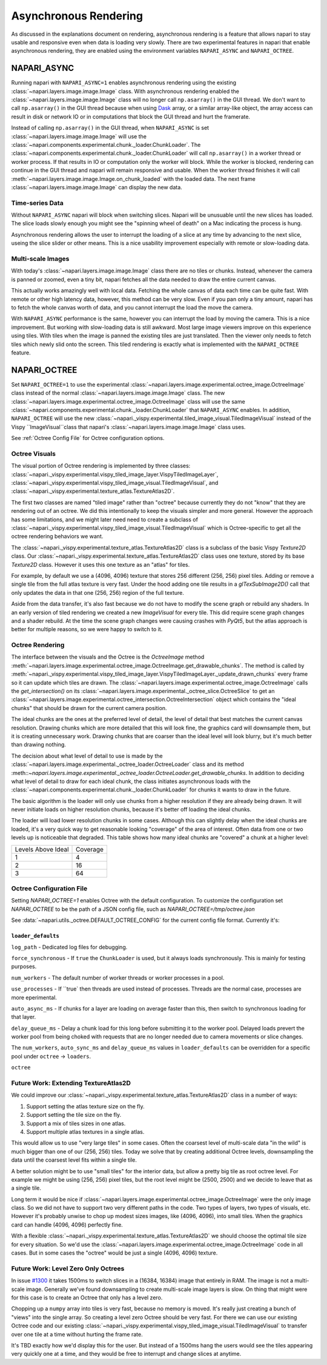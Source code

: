 .. _rendering:

Asynchronous Rendering
======================

As discussed in the explanations document on rendering, asynchronous
rendering is a feature that allows napari to stay usable and responsive
even when data is loading very slowly. There are two experimental features
in napari that enable asynchronous rendering, they are enabled using the
environment variables ``NAPARI_ASYNC`` and ``NAPARI_OCTREE``.

NAPARI_ASYNC
------------

Running napari with ``NAPARI_ASYNC=1`` enables asynchronous rendering using
the existing :class:`~napari.layers.image.image.Image` class. With
asynchronous rendering enabled the
:class:`~napari.layers.image.image.Image` class will no longer call
``np.asarray()`` in the GUI thread. We don't want to call ``np.asarray()``
in the GUI thread because when using `Dask <https://dask.org>`_  array, or
a similar array-like object, the array access can result in disk or network
IO or in computations that block the GUI thread and hurt the framerate.

Instead of calling ``np.asarray()`` in the GUI thread, when
``NAPARI_ASYNC`` is set :class:`~napari.layers.image.image.Image` will use
the :class:`~napari.components.experimental.chunk._loader.ChunkLoader`. The
:class:`~napari.components.experimental.chunk._loader.ChunkLoader` will
call ``np.asarray()`` in a worker thread or worker process. If that results
in IO or computation only the worker will block. While the worker is
blocked, rendering can continue in the GUI thread and napari will remain
responsive and usable. When the worker thread finishes it will call
:meth:`~napari.layers.image.image.Image.on_chunk_loaded` with the loaded
data. The next frame :class:`~napari.layers.image.image.Image` can display
the new data.

Time-series Data
^^^^^^^^^^^^^^^^

Without ``NAPARI_ASYNC`` napari will block when switching slices. Napari
will be unusuable until the new slices has loaded. The slice loads slowly
enough you might see the "spinning wheel of death" on a Mac indicating the
process is hung.

Asynchronous rendering allows the user to interrupt the loading of a slice
at any time by advancing to the next slice, useing the slice slider or
other means. This is a nice usability improvement especially with remote or
slow-loading data.

Multi-scale Images
^^^^^^^^^^^^^^^^^^

With today's :class:`~napari.layers.image.image.Image` class there are no
tiles or chunks. Instead, whenever the camera is panned or zoomed, even a
tiny bit, napari fetches all the data needed to draw the entire current
canvas.

This actually works amazingly well with local data. Fetching the whole
canvas of data each time can be quite fast. With remote or other high
latency data, however, this method can be very slow. Even if you pan only a
tiny amount, napari has to fetch the whole canvas worth of data, and you
cannot interrupt the load the move the camera.

With ``NAPARI_ASYNC`` performance is the same, however you can interrupt
the load by moving the camera. This is a nice improvement. But working with
slow-loading data is still awkward. Most large image viewers improve on
this experience using tiles. With tiles when the image is panned the
existing tiles are just translated. Then the viewer only needs to fetch
tiles which newly slid onto the screen. This tiled rendering is exactly
what is implemented with the ``NAPARI_OCTREE`` feature.

NAPARI_OCTREE
-------------

Set ``NAPARI_OCTREE=1`` to use the experimental
:class:`~napari.layers.image.experimental.octree_image.OctreeImage` class
instead of the normal :class:`~napari.layers.image.image.Image` class. The
new :class:`~napari.layers.image.experimental.octree_image.OctreeImage`
class will use the same
:class:`~napari.components.experimental.chunk._loader.ChunkLoader` that
``NAPARI_ASYNC`` enables. In addition, ``NAPARI_OCTREE`` will use the new
:class:`~napari._vispy.experimental.tiled_image_visual.TiledImageVisual`
instead of the Vispy ``ImageVisual``class that napari's
:class:`~napari.layers.image.image.Image` class uses.

See :ref:`Octree Config File` for Octree configuration options.


Octree Visuals
^^^^^^^^^^^^^^

The visual portion of Octree rendering is implemented by three classes:
:class:`~napari._vispy.experimental.vispy_tiled_image_layer.VispyTiledImageLayer`,
:class:`~napari._vispy.experimental.vispy_tiled_image_visual.TiledImageVisual`,
and :class:`~napari._vispy.experimental.texture_atlas.TextureAtlas2D`.

The first two classes are named "tiled image" rather than "octree" because
currently they do not "know" that they are rendering out of an octree. We
did this intentionally to keep the visuals simpler and more general.
However the approach has some limitations, and we might later need need to
create a subclass of
:class:`~napari._vispy.experimental.vispy_tiled_image_visual.TiledImageVisual`
which is Octree-specific to get all the octree rendering behaviors we want.

The :class:`~napari._vispy.experimental.texture_atlas.TextureAtlas2D` class
is a subclass of the basic Vispy `Texture2D` class. Our
:class:`~napari._vispy.experimental.texture_atlas.TextureAtlas2D` class
uses one texture, stored by its base `Texture2D` class. However it uses
this one texture as an "atlas" for tiles.

For example, by default we use a (4096, 4096) texture that stores 256
different (256, 256) pixel tiles. Adding or remove a single tile from the
full atlas texture is very fast. Under the hood adding one tile results in
a `glTexSubImage2D()` call that only updates the data in that one (256,
256) region of the full texture.

Aside from the data transfer, it's also fast because we do not have to
modify the scene graph or rebuild any shaders. In an early version of tiled
rendering we created a new `ImageVisual` for every tile. This did require
scene graph changes and a shader rebuild. At the time the scene graph
changes were causing crashes with `PyQt5`, but the atlas approach is better
for multiple reasons, so we were happy to switch to it.


Octree Rendering
^^^^^^^^^^^^^^^^
The interface between the visuals and the Octree is the `OctreeImage`
method
:meth:`~napari.layers.image.experimental.octree_image.OctreeImage.get_drawable_chunks`.
The method is called by
:meth:`~napari._vispy.experimental.vispy_tiled_image_layer.VispyTiledImageLayer._update_drawn_chunks`
every frame so it can update which tiles are drawn. The
:class:`~napari.layers.image.experimental.octree_image.OctreeImage` calls
the `get_intersection()` on its
:class:`~napari.layers.image.experimental._octree_slice.OctreeSlice` to get
an
:class:`~napari.layers.image.experimental.octree_intersection.OctreeIntersection`
object which contains the "ideal chunks" that should be drawn for the
current camera position.

The ideal chunks are the ones at the preferred level of detail, the level
of detail that best matches the current canvas resolution. Drawing chunks
which are more detailed that this will look fine, the graphics card will
downsample them, but it is creating unnecessary work. Drawing chunks that
are coarser than the ideal level will look blurry, but it's much better than
drawing nothing.

The decision about what level of detail to use is made by the
:class:`~napari.layers.image.experimental._octree_loader.OctreeLoader`
class and its method
:meth::`~napari.layers.image.experimental._octree_loader.OctreeLoader.get_drawable_chunks`.
In addition to deciding what level of detail to draw for each ideal chunk,
the class initiates asynchronous loads with the
:class:`~napari.components.experimental.chunk._loader.ChunkLoader` for
chunks it wants to draw in the future.

The basic algorithm is the loader will only use chunks from a higher
resolution if they are already being drawn. It will never initiate loads on
higher resolution chunks, because it's better off loading the ideal chunks.

The loader will load lower resolution chunks in some cases. Although this
can slightly delay when the ideal chunks are loaded, it's a very quick way
to get reasonable looking "coverage" of the area of interest. Often data
from one or two levels up is noticeable that degraded. This table shows how
many ideal chunks are "covered" a chunk at a higher level:

==================  ======
Levels Above Ideal  Coverage
------------------  ------
1                   4
2                   16
3                   64
==================  ======

Octree Configuration File
^^^^^^^^^^^^^^^^^^^^^^^^^

Setting `NAPARI_OCTREE=1` enables Octree with the default configuration. To
customize the configuration set `NAPARI_OCTREE` to be the path of a JSON
config file, such as `NAPARI_OCTREE=/tmp/octree.json`

See :data:`~napari.utils._octree.DEFAULT_OCTREE_CONFIG` for the current
config file format. Currently it's:

.. code-block:: python
    {
        "loader_defaults": {
            "log_path": None,
            "force_synchronous": False,
            "num_workers": 10,
            "use_processes": False,
            "auto_sync_ms": 30,
            "delay_queue_ms": 100,
        },
        "octree": {
            "enabled": True,
            "tile_size": 256,
            "log_path": None,
            "loaders": {
                0: {"num_workers": 10, "delay_queue_ms": 100},
                2: {"num_workers": 10, "delay_queue_ms": 0},
            },
        },
    }

``loader_defaults``
+++++++++++++++++++
``log_path`` - Dedicated log files for debugging.

``force_synchronous`` - If ``true`` the ``ChunkLoader`` is used, but it
always loads synchronously. This is mainly for testing purposes.

``num_workers`` - The default number of worker threads or worker processes
in a pool.

``use_processes`` - If ``true` then threads are used instead of processes.
Threads are the normal case, processes are more eperimental.

``auto_async_ms`` - If chunks for a layer are loading on average faster
than this, then switch to synchronous loading for that layer.

``delay_queue_ms`` - Delay a chunk load for this long before submitting it
to the worker pool. Delayed loads prevert the worker pool from being choked
with requests that are no longer needed due to camera movements or slice
changes.

The ``num_workers``, ``auto_sync_ms`` and ``delay_queue_ms`` values in
``loader_defaults`` can be overridden for a specific pool under ``octree``
-> ``loaders``.

``octree``



Future Work: Extending TextureAtlas2D
^^^^^^^^^^^^^^^^^^^^^^^^^^^^^^^^^^^^^
We could improve our
:class:`~napari._vispy.experimental.texture_atlas.TextureAtlas2D` class in
a number of ways:

1. Support setting the atlas texture size on the fly.
2. Support setting the tile size on the fly.
3. Support a mix of tiles sizes in one atlas.
4. Support multiple atlas textures in a single atlas.

This would allow us to use "very large tiles" in some cases. Often the
coarsest level of multi-scale data "in the wild" is much bigger than one of
our (256, 256) tiles. Today we solve that by creating additional Octree
levels, downsampling the data until the coarsest level fits within a single
tile.

A better solution might be to use "small tiles" for the interior data, but
allow a pretty big tile as root octree level. For example we might be using
(256, 256) pixel tiles, but the root level might be (2500, 2500) and we decide
to leave that as a single tile.

Long term it would be nice if
:class:`~napari.layers.image.experimental.octree_image.OctreeImage` were
the only image class. So we did not have to support two very different
paths in the code. Two types of layers, two types of visuals, etc. However
it's probably unwise to chop up modest sizes images, like (4096, 4096),
into small tiles. When the graphics card can handle (4096, 4096) perfectly
fine.

With a flexible
:class:`~napari._vispy.experimental.texture_atlas.TextureAtlas2D` we should
choose the optimal tile size for every situation. So we'd use the
:class:`~napari.layers.image.experimental.octree_image.OctreeImage` code in
all cases. But in some cases the "octree" would be just a single (4096,
4096) texture.

Future Work: Level Zero Only Octrees
^^^^^^^^^^^^^^^^^^^^^^^^^^^^^^^^^^^^

In issue `#1300 <https://github.com/napari/napari/issues/1300>`_ it takes
1500ms to switch slices in a (16384, 16384) image that entirely in RAM. The
image is not a multi-scale image. Generally we've found downsampling to
create multi-scale image layers is slow. On thing that might were for this
case is to create an Octree that only has a level zero.

Chopping up a ``numpy`` array into tiles is very fast, because no memory is
moved. It's really just creating a bunch of "views" into the single array.
So creating a level zero Octree should be very fast. For there we can use
our existing Octree code and our existing
:class:`~napari._vispy.experimental.vispy_tiled_image_visual.TiledImageVisual`
to transfer over one tile at a time without hurting the frame rate.

It's TBD exactly how we'd display this for the user. But instead of a
1500ms hang the users would see the tiles appearing very quickly one at a
time, and they would be free to interrupt and change slices at anytime.

